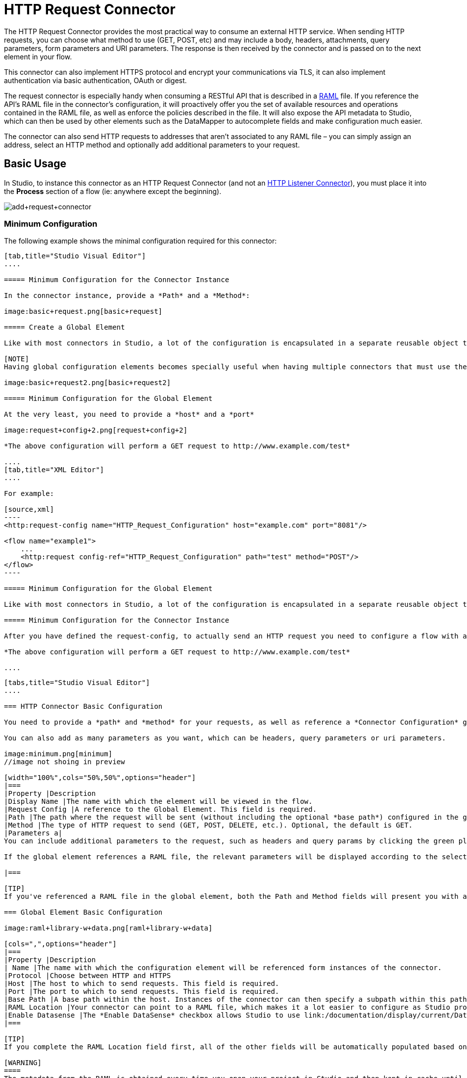 = HTTP Request Connector
:keywords: anypoint studio, esb, connectors, http, https, http headers, query parameters, rest, raml

The HTTP Request Connector provides the most practical way to consume an external HTTP service. When sending HTTP requests, you can choose what method to use (GET, POST, etc) and may include a body, headers, attachments, query parameters, form parameters and URI parameters. The response is then received by the connector and is passed on to the next element in your flow.

This connector can also implement HTTPS protocol and encrypt your communications via TLS, it can also implement authentication via basic authentication, OAuth or digest.

The request connector is especially handy when consuming a RESTful API that is described in a http://www.raml.org[RAML] file. If you reference the API's RAML file in the connector's configuration, it will proactively offer you the set of available resources and operations contained in the RAML file, as well as enforce the policies described in the file. It will also expose the API metadata to Studio, which can then be used by other elements such as the DataMapper to autocomplete fields and make configuration much easier.

The connector can also send HTTP requests to addresses that aren't associated to any RAML file – you can simply assign an address, select an HTTP method and optionally add additional parameters to your request.

== Basic Usage

In Studio, to instance this connector as an HTTP Request Connector (and not an link:/documentation/display/current/HTTP+Listener+Connector[HTTP Listener Connector]), you must place it into the *Process* section of a flow (ie: anywhere except the beginning).

image:add+request+connector.png[add+request+connector]

=== Minimum Configuration

The following example shows the minimal configuration required for this connector:

[tabs]
------
[tab,title="Studio Visual Editor"]
....

===== Minimum Configuration for the Connector Instance

In the connector instance, provide a *Path* and a *Method*:

image:basic+request.png[basic+request]

===== Create a Global Element

Like with most connectors in Studio, a lot of the configuration is encapsulated in a separate reusable object that can then be referenced by as many instances of the connector as you like.

[NOTE]
Having global configuration elements becomes specially useful when having multiple connectors that must use the same settings, in order to avoid repeating the same configuration in every request. In Studio you can also reference a RAML file in this element, which then provides metadata that makes the rest of the configuration easier.

image:basic+request2.png[basic+request2]

===== Minimum Configuration for the Global Element

At the very least, you need to provide a *host* and a *port*

image:request+config+2.png[request+config+2]

*The above configuration will perform a GET request to http://www.example.com/test*

....
[tab,title="XML Editor"]
....

For example:

[source,xml]
----
<http:request-config name="HTTP_Request_Configuration" host="example.com" port="8081"/>

<flow name="example1">
    ...
    <http:request config-ref="HTTP_Request_Configuration" path="test" method="POST"/>
</flow>
----

===== Minimum Configuration for the Global Element

Like with most connectors in Studio, a lot of the configuration is encapsulated in a separate reusable object that sits outside the flow and can then be referenced by as many instances of the connector as you like. This element defines a server connection to a particular network interface and port and handles outbound requests to it and their responses. At the very least, you need to provide a *host* and a *port* in your global element:

===== Minimum Configuration for the Connector Instance

After you have defined the request-config, to actually send an HTTP request you need to configure a flow with an http:request element. In the connector instance, provide a *Path* and a *Method*, as well as a reference to a global element

*The above configuration will perform a GET request to http://www.example.com/test*

....
------

[tab]
------
[tabs,title="Studio Visual Editor"]
....

=== HTTP Connector Basic Configuration

You need to provide a *path* and *method* for your requests, as well as reference a *Connector Configuration* global element. Note that the path field doesn't define the full path, but rather the subpath, within the host and after the optional base path that can be specified in the Connector Configuration global element.

You can also add as many parameters as you want, which can be headers, query parameters or uri parameters.

image:minimum.png[minimum]
//image not shoing in preview

[width="100%",cols="50%,50%",options="header"]
|===
|Property |Description
|Display Name |The name with which the element will be viewed in the flow.
|Request Config |A reference to the Global Element. This field is required.
|Path |The path where the request will be sent (without including the optional *base path*) configured in the global element.
|Method |The type of HTTP request to send (GET, POST, DELETE, etc.). Optional, the default is GET.
|Parameters a|
You can include additional parameters to the request, such as headers and query params by clicking the green plus sign at the top. +

If the global element references a RAML file, the relevant parameters will be displayed according to the selected resource and method.

|===

[TIP]
If you've referenced a RAML file in the global element, both the Path and Method fields will present you with a drop-down list of available options, based on what the RAML describes. Note that you're also always free to write your own values in these fields.

=== Global Element Basic Configuration

image:raml+library-w+data.png[raml+library-w+data]

[cols=",",options="header"]
|===
|Property |Description
| Name |The name with which the configuration element will be referenced form instances of the connector.
|Protocol |Choose between HTTP and HTTPS
|Host |The host to which to send requests. This field is required.
|Port |The port to which to send requests. This field is required.
|Base Path |A base path within the host. Instances of the connector can then specify a subpath within this path.
|RAML Location |Your connector can point to a RAML file, which makes it a lot easier to configure as Studio proactively offers intelligent suggestions based in the metadata defined in the RAML file.  You can reference a RAML file on your local disk, one on an external URI, or you can pick one of the available ones in the Exchange by clicking *Search RAML in Exchange*.
|Enable Datasense |The *Enable DataSense* checkbox allows Studio to use link:/documentation/display/current/DataSense[DataSense] to expose metadata from the RAML file and interact with it on other elements in Studio.
|===

[TIP]
If you complete the RAML Location field first, all of the other fields will be automatically populated based on what's specified in the RAML.

[WARNING]
====
The metadata from the RAML is obtained every time you open your project in Studio and then kept in cache until you close and reopen the project.

If the RAML file is modified, you can refresh the cache of it by clicking the button *Reload RAML*.

The metadata exposed by the connector to your flow may not be updated right away. In such a case, click the *Refresh Metadata* button in the metadata explorer.
====

....
[tab,title="XML Editor"]
....

=== HTTP Connector Basic Configuration

You need to provide a *path* and *method* for your requests, as well as reference a *Connector Configuration* global element. Note that the path field doesn't define the full path, but rather the subpath, within the host and after the optional base path that can be specified in the Connector Configuration global element.

As child elements of this connector, you can add as many parameters as you want, which may be headers, query parameters or uri parameters.

[source,xml]
----
<http:request config-ref="HTTP_Request_Configuration" path="test" method="POST" doc:name="HTTP"/>
----

[cols=",",options="header"]
|===
|Property |Description
|`doc:name` |The name with which the element will be viewed in the flow in Studio.
|`config-ref` |A reference to a reusable Global Element that contains several configuration parameters. This property is required.
|`path` |The path where the request will be sent (without including the *base path*) configured in the global element.
|`method` |The type of HTTP request to send (GET, POST, DELETE, etc.). Optional, the default is GET.
|===

By default, GET, HEAD and OPTIONS methods will not send the payload in the request (the body of the HTTP request will be empty). The rest of the methods will send the message payload as the body of your request.

=== Global Element Basic Configuration

Every HTTP Connector must reference a global configuration element that sits outside any flow in your project. This element encapsulates much of the common configuration parameters that can be reused by other connectors in your project and can be referenced by multiple instances of the connector. At the very least, you need to provide a *host* and a *port*:

[source,xml]
----
<http:request-config name="HTTP_Request_Configuration" host="example.com" port="8081" doc:name="HTTP Request Configuration"/>
----

[width="100%",cols="34%,33%,33%",options="header"]
|===
|Property |Description |XML Sample
|`name` |Name of the Global Element, used to reference inside connector instance. a|
----

name="HTTP_Request_Configuration"
----

|`protocol` |Choose between HTTP and HTTPS |`protocol="HTTPS"`
|`host` |Host to be used by all request elements that reference this config. a|
----

host="example.com"
----

|`port` |Port to be used by all request elements that reference this config. a|
----

port="8081"
----

|`basePath` |The path to which requests will be sent. You can then specify subfolders below this path within the connector instance. a|
----

basePath="/api/v2"
----

|===

[cols=",,",]
|=======================
|*Child Element* |*Description* |*XML Sample*
|RAML Location |If you have access to a RAML file describing the API you're connecting to, indicate its location here. |`<http:raml-api-configuration location="t-shirt.raml"/>`
|=======================

The above configuration will perform a GET request to http://www.example.com/test

Below are two connectors sharing the same connector configuration:

[source,xml]
----
<http:request-config name="HTTP_Request_Configuration" host="example.com" port="80" basePath="/api/v2" />

<flow name="test_flow">
    ...
    <http:request config-ref="HTTP_Request_Configuration" path="customer" method="GET" />
    ...
    <http:request config-ref="HTTP_Request_Configuration" path="item" method="POST" />
    ...
</flow>
----

The first connector in the example will send a GET request to http://www.example.com/api/v2/customer. The second connector will send a POST request to http://www.example.com/api/v2/item.

....
------

== Mapping Between Mule Messages and HTTP Requests

When an HTTP Request Connector is executed, the MuleMessage that reaches it is transformed to generate an HTTP Request. Below is an explanation of how each part of the Mule Message contributes to generate an HTTP request.

=== HTTP Request Body

The Mule Message payload is converted into a byte array and sent as the HTTP Request's body. This behavior is carried out always, except in the following scenarios:

* The Mule Message's Payload is a Map of keys and values
* The Message has outbound attachments

=== Generate the Request Body with Content-Type:application/x-form-urlencoded

Whenever the message payload is a Map, the connector automatically generates an HTTP request with the header `Content-Type`:`application/x-www-form-urlencoded`. The keys and values of the map in the payload are converted into *form parameter* keys and values in the body of the HTTP request.

=== Generate the Request Body with Content-Type: multipart/form-data

Whenever the message contains outbound attachments, the connector automatically generates an HTTP Request with the header `Content-Type:multipart/form-data`. The payload of the Mule Message is ignored, and instead each attachment in the message is converted into a part of the HTTP Request body. If you want to create a different multipart request, then the Content-Type header can be set with a different value by adding link:#HTTPRequestConnector-customparameters[custom parameters].

=== HTTP Headers

If there are any *outbound properties* in the Mule Message that arrives to the HTTP Request Connector, these will automatically be added as HTTP request headers. It’s also possible to link:#HTTPRequestConnector-customparame[add headers explicitly] through the HTTP Request Connector's configuration. See documentation below

== Adding Custom Parameters

The HTTP Request connector allows you to include the following types of parameters:

* query params
* a map of multiple query params
* uri params
* a map of multiple uri params
* headers
* a map of multiple headers

Additionally, you can also send form parameters with your request, included in the Mule message payload. You can also include attachments in your request by adding an Attachment building block to your flow.

[tabs]
------
[tab,title="XML Editor"]
....

[TIP]
Remember that when using Studio, if the API you want to reach has a RAML file, referencing this RAML file in the global element will expose the API's metadata, and Studio will proactively display all the available properties for each operation in the API.

=== Query parameters

By clicking the *Add Parameter* button you can add parameters to your request. If you leave the default **query-param** as the type of parameter, you can add new query parameters and assign names and values to them.

image:query+params.png[query+params]

The above configuration will perform a GET request to http://www.example.com/test?k1=v1&k2=v2.

[TIP]
Both the name and value fields allow using MEL expressions.

If query parameters should be set dynamically (for example, while in design time you don't know how many query parameters will be needed in the request), then you can change the parameter type to **query-params**, which accepts an array, and you can assign it a MEL expression that returns a map of parameters:

image:query+params+2.png[query+params+2]

For this example, you must first link:/documentation/display/current/Variable+Transformer+Reference[generate a variable] named `customMap`. If you assign that variable a value through the following MEL expression:

`#[{'k1':'v1', 'k2':'v2'}]`

It will generate the same request than the previous example, a GET request to http://www.example.com/test?k1=v1&k2=v2 +
 +
The `query-param` and `query-params` elements can be combined inside a single connector. The parameters will be resolved for each request (evaluating all the MEL expressions in the context of the current message), and in the order they are specified inside the request builder. This allows to override parameters if necessary. If the same parameter is defined more than once, the latest value will be used.

=== URI parameters

When parameters should be part of the path, placeholders can be added in the path attribute with a name for each of them, and then they must be referenced by a `uri-parameter`:

image:uriparams.png[uriparams]

If you first type the placeholder into the *path* field, Studio will automatically add the corresponding uri-param below in the parameters section, saving you some of the hassle.

This will perform a GET request to http://www.example.com/customer/20.

[TIP]
Both the name and value allow using MEL expressions.

=== Dynamically setting URI parameters

If URI parameters should be set dynamically they can be set through a MEL expression that returns a map of parameters to set:

image:uriparams2.png[uriparams2]

[WARNING]
If any additional `uri-param` parameters are added automatically while you type the value in the path field, delte these, as they will be addressed by the dynamic `uri-parmans` field.

For this example you need to link:/documentation/display/current/Variable+Transformer+Reference[create a variable] named `customMap`. If you set that variable to the MEL expression `#[{'p1':'v1', 'p2':'v2'}]`, it will generate a GET request to http://www.example.com/test/v1/v2

Just as with query parameters, the uri-param and uri-params elements can be combined inside the connector. They will be resolved for each request (evaluating all the MEL expressions in the context of the current message), and in the order they are specified inside the request builder. This allows to override parameters if necessary. If the same parameter is defined more than once, the latest value will be used.

[TIP]
In every case, all the placeholders used in the path to reference URI parameters should match the names of the URI parameters inside the request builder (after all MEL expressions were evaluated).

=== Headers

You can add HTTP headers to the request just as easily as query parameters:

 image:headers1.png[headers1] +

This will perform a GET request to http://www.example.com/test, adding the following headers: +
 `HeaderName1: HeaderValue1` +
 `HeaderName2: HeaderValue2`

[TIP]
Both the name and value allow using MEL expressions.

This is exactly equivalent to setting outbound properties in the Mule message through properties transformers. Outbound properties will be mapped as HTTP headers in the request. Thus, you could achieve the same by adding two properties transformers before the HTTP Request connector, one for each of the new headers that needs to be set:

image:w+properties+builders.jpeg[w+properties+builders]

In both cases, the headers of the response will be mapped as inbound properties of the Mule message after the response is processed.

=== Dynamically setting headers

If headers must be set dynamically (for example, you don't know in design time how many extra headers will be needed in the request), they can be set through a MEL expression that returns a map of headers:

image:headers2.png[headers2]

For the above example to work, you first need to generate a variable called `customMap`. If you set that variable to the following MEL expression:

----
#[{'TestHeader':'TestValue'}]
----

It will generate a GET request to http://www.example.com/test, adding the following header:

`TestHeader: TestValue`

Just as with query parameters, the header and headers elements can be combined in the connector. They will be resolved for each request (evaluating all the MEL expressions in the context of the current message), and in the order they are specified inside the request builder. This allows to override parameters if necessary. If the same parameter is defined more than once, the latest value will be used.

=== Sending form parameters in a POST request

In order to send parameters in a POST request, the payload of the Mule message should be a Map with the names and the values of the parameters to send. Hence, one way of sending form parameters in your request is adding a Set Payload element before the HTTP Request Connector to make the payload of your message equal to the form parameters you must send:

 image:set+payload.jpeg[set+payload]

* For example, if you use the set payload element to set your payload the following:

`#[{'key1':'value1', 'key2':'value2'}]`

A POST request will be sent to http://www.example.com/test[ www.example.com/test], with `Content-Type: application/x-www-form-urlencoded`, and the body will be "`key1=value1&key2=value2`"; just as if a browser would have sent a request after the user submitted a form with these two values.

....
[tab,title="XML Editor"]
....

=== Query parameters

You can add query parameters by using the request-builder element inside the request:

[source,xml]
----
<http:request-config name="HTTP_Request_Configuration" host="example.com" port="8081" doc:name="HTTP_Request_Configuration"/>

<flow name="test_flow">
    <http:request request-config="HTTP_Request_Configuration" path="test" method="GET">
        <http:request-builder>
            <http:query-param paramName="k1" value="v1" />
            <http:query-param paramName="k2" value="v2" />
        </http:request-builder>
    </http:request>
</flow>
----

This will perform a GET request to http://www.example.com/test?k1=v1&k2=v2.

[TIP]
Both the name and value allow using MEL expressions.

=== Dynamically Setting Query Parameters

If query parameters should be set dynamically (for example, you don't know in design time how many query parameters will be needed in the request), they can be set through a MEL expression that returns a map of parameters:

[source,xml]
----
<http:request-config name="HTTP_Request_Configuration" host="example.com" port="8081" doc:name="HTTP_Request_Configuration"/>

<flow name="test_flow">
    <set-variable variableName="customMap" value="#[{'k1':'v1', 'k2':'v2'}]" />
    <http:request request-config="HTTP_Request_Configuration" path="test" method="GET">
        <http:request-builder>
            <http:query-params expression="#[flowVars.custonMap]" />
        </http:request-builder>
    </http:request>
</flow>
----

This example will generate the same request than the previous one, a GET request to http://www.example.com/test?k1=v1&k2=v2. +
 +
The `query-param` and `query-params` elements can be combined inside the request builder. The parameters will be resolved for each request (evaluating all the MEL expressions in the context of the current message), and in the order they are specified inside the request builder. This allows to override parameters if necessary. If the same parameter is defined more than once, the latest value will be used.

[source,xml]
----
<http:request-config name="HTTP_Request_Configuration" host="example.com" port="8081" doc:name="HTTP_Request_Configuration"/>

<flow name="test_flow">
    <set-variable variableName="customMap" value="#[{'k2':'new', 'k3':'v3'}]" />

    <http:request request-config="HTTP_Request_Configuration" path="test" method="GET">
        <http:request-builder>
            <http:query-param paramName="k1" value="v1" />
            <http:query-param paramName="k2" value="v2" />
            <http:query-params expression="#[flowVars.custonMap]" />
        </http:request-builder>
    </http:request>

</flow>
----

In this example, the parameter k2 defined in the map will override the k2 query-param defined earlier. The result wil be a GET request to http://www.example.com/test?k1=v1&k2=new&k3=v3.

=== URI parameters

When parameters should be part of the path, placeholders can be added in the path attribute with a name for each of them, and then they must be referenced from the request builder to provide the values, using the `uri-param` element:

[source,xml]
----
<http:request-config name="HTTP_Request_Configuration" host="example.com" port="8081" doc:name="HTTP_Request_Configuration"/>

<flow name="test_flow">
    <http:request request-config="HTTP_Request_Configuration"  path="/customer/{customerId}" method="GET">
        <http:request-builder>
            <http:uri-param paramName="customerId" value="20" />
        </http:request-builder>
    </http:request>

</flow>
----

This will perform a GET request to http://www.example.com/customer/20.

[TIP]
Both the name and value allow using MEL expressions.

=== Dynamically setting URI parameters

If URI parameters should be set dynamically, they can be set through a MEL expression that returns a map of parameters to set:

[source,xml]
----
<http:request-config name="HTTP_Request_Configuration" host="example.com" port="8081" doc:name="HTTP_Request_Configuration"/>

<flow name="test_flow">
    <set-variable variableName="customMap" value="#[{'p1':'v1', 'p2':'v2'}]" />

    <http:request request-config="HTTP_Request_Configuration"  path="test/{p1}/{p2}" method="GET">
        <http:request-builder>
            <http:uri-params expression="#[flowVars.custonMap]" />
        </http:request-builder>
    </http:request>
</flow>
----

This example will generate a GET request to http://www.example.com/test/v1/v2

Just as with query parameters, the `uri-param` and `uri-params` elements can be combined inside the request builder. They will be resolved for each request (evaluating all the MEL expressions in the context of the current message), and in the order they are specified inside the request builder. This allows to override parameters if necessary. If the same parameter is defined more than once, the latest value will be used.

[source,xml]
----
<http:request-config name="HTTP_Request_Configuration" host="example.com" port="8081" doc:name="HTTP_Request_Configuration"/>

<flow name="test_flow">
    <set-variable variableName="customMap" value="#[{'p1':'new'}]" />

    <http:request request-config="HTTP_Request_Configuration"  path="test/{p1}/{p2}" method="GET">
        <http:request-builder>
            <http:query-param paramName="p1" value="v1" />
            <http:query-param paramName="p2" value="v2" />
            <http:query-params expression="#[flowVars.custonMap]" />
        </http:request-builder>
    </http:request>
</flow>
----

In this example, the parameter p1 defined in the map will override the p1 uri-param defined earlier. The result will be a GET request to http://www.example.com/test?p1=new&p2=v2.

[WARNING]
In every case, all the placeholders used in the path to reference URI parameters should match the names of the URI parameters inside the request builder (after all MEL expressions were evaluated).

=== Headers

HTTP headers can be added to the request by using the "header" element inside the request-builder:

[source,xml]
----
<http:request-config name="HTTP_Request_Configuration" host="example.com" port="8081" doc:name="HTTP_Request_Configuration"/>

<flow name="test_flow">
    <http:request request-config="HTTP_Request_Configuration" path="test" method="GET">
        <http:request-builder>
            <http:header headerName="HeaderName1" value="HeaderValue1" />
            <http:header headerName="HeaderName2" value="HeaderValue2" />
        </http:request-builder>
    </http:request>
</flow>
----

This will perform a GET request to http://www.example.com/test, adding the following headers: +
 `HeaderName1: HeaderValue1` +
 `HeaderName2: HeaderValue2`

[TIP]
Both the name and value allow using MEL expressions.

Another way of sending headers is by setting outbound properties in the Mule message (current behavior of the HTTP transport). Outbound properties will be mapped as HTTP headers in the request. Thus, the following example is equivalent to the previous one:

[source,xml]
----
<http:request-config name="HTTP_Request_Configuration" host="example.com" port="8081" doc:name="HTTP_Request_Configuration"/>

<flow name="test_flow">
    <set-property propertyName="HeaderName1" value="HeaderValue1" />
    <set-property propertyName="HeaderName2" value="HeaderValue2" />

    <http:request request-config="HTTP_Request_Configuration" path="test" method="GET"/>
</flow>
----

In both cases, the headers of the response will be mapped as inbound properties of the Mule message after the response is processed.

=== Dynamically setting headers

If headers must be set dynamically (for example, you don't know in design time how many extra headers will be needed in the request), they can be set through a MEL expression that returns a map of headers:

[source,xml]
----
<http:request-config name="HTTP_Request_Configuration" host="example.com" port="8081" doc:name="HTTP_Request_Configuration"/>

<flow name="test_flow">
    <set-variable variableName="customMap" value="#[{'TestHeader':'TestValue'}]" />

    <http:request request-config="HTTP_Request_Configuration" path="test" method="GET">
        <http:request-builder>
            <http:headers expression="#[flowVars.custonMap]" />
        </http:request-builder>
    </http:request>
</flow>
----

This example will generate a GET request to http://www.example.com/test, adding the following header: +
 `TestHeader: TestValue`

Just as with query parameters, the header and headers elements can be combined inside the request builder. They will be resolved for each request (evaluating all the MEL expressions in the context of the current message), and in the order they are specified inside the request builder. This allows to override parameters if necessary. If the same parameter is defined more than once, the latest value will be used.

[source,xml]
----
<http:request-config name="HTTP_Request_Configuration" host="example.com" port="8081" doc:name="HTTP_Request_Configuration"/>

<flow name="test_flow">
    <set-variable variableName="customMap"
      value="#[{'TestHeader2':'TestValueNew', 'TestHeader3':'TestValue3'}]" />

    <http:request request-config="HTTP_Request_Configuration" path="test" method="GET">
        <http:request-builder>
            <http:header paramName="TestHeader1" paramValue="TestValue1" />
            <http:header paramName="TestHeader2" paramValue="TestValue2" />
            <http:headers expression="#[flowVars.custonMap]" />
        </http:request-builder>
    </http:request>
</flow>
----

In this example, the header TestHeader2 defined in the map will override the one defined earlier in the request builder. The result wil be a GET request to http://www.example.com/test with the following headers: +
TestHeader1: TestValue1 +
TestHeader2: TestValueNew +
TestHeader3: TestValue3

=== Sending form parameters in a POST request

In order to send parameters in a POST request, the payload of the Mule message should be a Map with the names and the values of the parameters to send. Hence, one way of sending form parameters in your request is adding a Set Payload element before the HTTP Request Connector to make the payload of your message equal to the form parameters you must send:

[source,xml]
----
<http:request-config name="HTTP_Request_Configuration" host="example.com" port="8081" doc:name="HTTP_Request_Configuration"/>

<flow name="test_flow">
    <set-payload value="#[{'key1':'value1', 'key2':'value2'}]" />

    <http:request request-config="HTTP_Request_Configuration" path="test" method="POST"/>
</flow>
----

In this example, a POST request will be sent to http://www.example.com/test[www.example.com/test], with Content-Type: application/x-www-form-urlencoded, and the body will be "key1=value1&key2=value2"; just as if a browser would have sent a request after the user submitted a form with these two values.

....
------

== Mapping Between HTTP Responses and Mule Messages

An HTTP response is mapped to the Mule Message in exactly the same way that the HTTP request is mapped to a Mule Message in the link:/documentation/display/current/HTTP+Listener+Connector[HTTP Listener Connector], except that the following elements don't apply to HTTP responses:

* Query parameters
* URI parameters
* All inbound properties related to the HTTP request URI +

In addition, the HTTP Request Connector adds the following inbound properties to the Mule Message when receiving a response: +

*  `http.status`: Status code of the HTTP response
*  `http.reason`: Reason phrase of the HTTP response

=== Disabling HTTP Response Body Parsing

As with the link:/documentation/display/current/HTTP+Listener+Connector[HTTP Listener Connector], when HTTP responses have a content type of `application/x-www-form-urlencoded` or `multipart/form-data`, the HTTP Request Connector automatically carries out a parsing of the message. If you wish, you can disable this parsing functionality bydoing the following: +

* *XML Editor*: set the `parseResponse` attribute to false
* *Studio UI*: Untick the *Parse Response* checkbox in the Advanced tab of the HTTP Request Connector

== HTTP Response Validation

When the HTTP Request Connector receives an HTTP response, it validates the response through its status code. By default, it throws an error when the status code is higher or equal to 400. This means that if the server returns a 404 (Resource Not Found) or a 500 (Internal Server Error) the HTTP Request Connector will fail and the exception strategy of the flow it's in will be executed.

You can change the set of valid HTTP response codes by setting one of the following two behaviors:

* *Success Status Code Validator:* All the status codes defined within this element are considered valid, the request will throw an exception for any other status code.
*  *Failure* *Status Code Validator:* All the status codes defined within this element are considered invalid and an exception will be thrown, the request will be consider valid with any other status code. 

[tabs]
------
[tab,title="Studio Visual Editor"]
....

. Select the *advanced tab* of the HTTP Request Connector
. Select the *Success Status Code Validator* radio button
. Fill in the *Values* field below with `200, 201`

....
[tab,title="XML Editor"]
....

For example:

[source,xml]
----
<http:request-config name="HTTP_Request_Configuration" host="example.com" port="8081" doc:name="HTTP_Request_Configuration"/>

<flow name="test_flow">

    ...

    <http:request request-config="HTTP_Request_Configuration"  path="/" method="GET">
         <http:success-status-code-validator values="200, 201"/>
    </http:request>
</flow>
----

....
------

See full XML Code

[source,xml]
----
<mule xmlns:http="http://www.mulesoft.org/schema/mule/http" xmlns="http://www.mulesoft.org/schema/mule/core" xmlns:doc="http://www.mulesoft.org/schema/mule/documentation"
    xmlns:spring="http://www.springframework.org/schema/beans" version="EE-3.6.0"
    xmlns:xsi="http://www.w3.org/2001/XMLSchema-instance"
    xsi:schemaLocation="http://www.springframework.org/schema/beans http://www.springframework.org/schema/beans/spring-beans-current.xsd
http://www.mulesoft.org/schema/mule/core http://www.mulesoft.org/schema/mule/core/current/mule.xsd
http://www.mulesoft.org/schema/mule/http http://www.mulesoft.org/schema/mule/http/current/mule-http.xsd">

     <http:listener-config name="HTTP_Listener_Configuration" host="localhost" port="8081" doc:name="HTTP Listener Configuration"/>
    <http:request-config name="HTTP_Request_Configuration" host="example.com" port="8081" doc:name="HTTP_Request_Configuration"/>

    <flow name="test_flow">
        <http:listener config-ref="HTTP_Listener_Configuration" path="/" doc:name="HTTP"/>
        <http:request request-config="HTTP_Request_Configuration"  path="/" method="GET">
            <http:success-status-code-validator values="200, 201"/>
        </http:request>
</flow>

</mule>
----

In the example above, the  list of accepted status codes is defined separated by commas, so only 200 and 201 are considered valid responses. If the HTTP response has any other status value, it's considered a failure and will raise an exception.

[tabs]
------
[tab,title="Studio Visual Editor"]
....

. Select the *advanced tab* of the HTTP Request Connector
. Select the *Failure Status Code Validator* radio button
. Fill in the *Values* field below with `500..599 `

....
[tab,title="XML Editor"]
....

For example:

[source,xml]
----
<http:request-config name="HTTP_Request_Configuration" host="example.com" port="8081" doc:name="HTTP_Request_Configuration"/>

<flow name="test_flow">

    ...

    <http:request request-config="HTTP_Request_Configuration"  path="/" method="GET">
         <http:failure-status-code-validator values="500..599"/>
    </http:request>
</flow>
----

....
------

See full XML Code

[source,xml]
----
<mule xmlns:http="http://www.mulesoft.org/schema/mule/http" xmlns="http://www.mulesoft.org/schema/mule/core" xmlns:doc="http://www.mulesoft.org/schema/mule/documentation"
    xmlns:spring="http://www.springframework.org/schema/beans" version="EE-3.6.0"
    xmlns:xsi="http://www.w3.org/2001/XMLSchema-instance"
    xsi:schemaLocation="http://www.springframework.org/schema/beans http://www.springframework.org/schema/beans/spring-beans-current.xsd
http://www.mulesoft.org/schema/mule/core http://www.mulesoft.org/schema/mule/core/current/mule.xsd
http://www.mulesoft.org/schema/mule/http http://www.mulesoft.org/schema/mule/http/current/mule-http.xsd">

     <http:listener-config name="HTTP_Listener_Configuration" host="localhost" port="8081" doc:name="HTTP Listener Configuration"/>
    <http:request-config name="HTTP_Request_Configuration" host="example.com" port="8081" doc:name="HTTP_Request_Configuration"/>

    <flow name="test_flow">
        <http:listener config-ref="HTTP_Listener_Configuration" path="/" doc:name="HTTP"/>
        <http:request request-config="HTTP_Request_Configuration"  path="/" method="GET">
            <http:failure-status-code-validator values="500..599"/>
        </http:request>
    </flow>

</mule>
----

In the example above, a range of failure status codes is defined by using a -, so any value between 500 and 599 is considered a failure and will raise an exception. If the HTTP response has any other status value, it's considered a success.

== Changing the Default Behavior for When to Add a Body to the Request

By default, the methods GET, HEAD and OPTIONS will send HTTP requests with an empty body, and the payload of the Mule message won't be used at all. The rest of the methods will send the message payload as the body of the request. If you need to change this default behavior, you can specify the `sendBodyMode` attribute in the request, with one of the following possible values:

* AUTO (default): The behavior will depend on the method. Body will not be sent for GET, OPTIONS and HEAD, and it will be sent otherwise.
* ALWAYS: The body will always be sent.
* NEVER: The body will never be sent.

[tabs]
------
[tab,title="Studio Visual Editor"]
....

For example, GET requests usually do not contain a body, but some APIs require them to have one. In those cases, enter the *Advanced* settings pannel and set the *Send Body* field to *ALWAYS*.

....
[tab,title="XML Editor"]
....

For example, GET requests usually do not contain a body, but some APIs require them to have one. In those cases, the `sendBodyMode` attribute should be specified to force this behavior:

[source,xml]
----
<http:request-config name="HTTP_Request_Configuration" host="example.com" port="8081" doc:name="HTTP_Request_Configuration"/>

<flow name="test_flow">
    ...
    <set-payload value="Hello world" />
    <http:request request-config="HTTP_Request_Configuration" path="test" method="GET" sendBodyMode="ALWAYS"  />
</flow>
----

This will send a GET request to http://www.example.com/test[www.example.com/test] with "Hello world" as the body.

....
------

== Configuring Source and Target

By default, the body of your request is taken from the `#[payload]` of the incoming Mule message and the response is sent onwards as the `#[payload]` of the output Mule message, you can change this default behavior through the `source` and `target` attributes.

[tabs]
------
[tab,title="Studio Visual Editor"]
....

[width="100%",cols="50%,50%",options="header"]
|======
|Attribute |Description
|*source* |Where to take the body of the request from. By default, this is `#[payload]`
|*target* a|
Where to place response body. Default: `#[payload]`

Use this attribute to specify an alternate place other than payload for the output data, such as a variable or property.
|======

For example:

[source,xml]
----
<http:request-config name="HTTP_Request_Configuration" host="example.com" port="8081" doc:name="HTTP_Request_Configuration"/>

<flow name="test">
    ...
    <http:request config-ref="HTTP_Request_Configuration" path="test" method="GET"  source="#[message.inboundProperties.foo]" target="#[message.outboundAttachments.bar]" />
</flow>
----

This will take the body of the request from an inbound property named "foo", and place the response of the request in an ountbound attachment named "bar".

....
[tab,title="XML Editor"]
....

[width="100%",cols="50%,50%",options="header"]
|======
|Attribute |Description
|*source* |Where to take the body of the request from. Default: `#[payload]`
|*target* a|
Where to place response body. Default: `#[payload]`

Use this attribute to specify an alternate place other than payload for the output data, such as a variable or property.
|======

For example:

[source,xml]
----
<http:request-config name="HTTP_Request_Configuration" host="example.com" port="8081" doc:name="HTTP_Request_Configuration"/>

<flow name="test">
    ...
    <http:request config-ref="HTTP_Request_Configuration" path="test" method="GET"  source="#[message.inboundProperties.foo]" target="#[message.outboundAttachments.bar]" />
</flow>
----

This will take the body of the request from an inbound property named "foo", and place the response of the request in an ountbound attachment named "bar".

....
------

== Configuring Streaming

By default, if the type of the payload is a stream, streaming will be used to send the request. You can change this default behavior by setting the attribute `requestStreamingMode`, which allows the following values:

* AUTO (default): The behavior will depend on the payload type: if the payload is an InputStream, then streaming will be enabled; otherwise it will be disabled.
* ALWAYS: Always do streaming regardless of the payload type.
* NEVER: Never do streaming, even if the payload is a stream.

When streaming, the request does not contain the `Content-Length` header. Instead, it contains the `Transfer-Encoding` header: it sends the body in chunks until the stream is fully consumed.

[tabs]
------
[tab,title="Studio Visual Editor"]
....

For example, if your input is a file inbound endpoint that set a stream as the payload of the Mule message but you want to disable streaming, enter the *Advanced* settings panel and set the *Enable Streaming* field to *NEVER*.

....
[tab,title="XML Editor"]
....

The following example will make a POST request to http://www.example.com/test[www.example.com/test], reading a file from the "input" directory, and sending its content as the body of the request. In this case, streaming will be used because the file inbound endpoint will set a stream as the payload of the Mule message that is generated. The generated HTTP request will be sent using `Transfer-Encoding: chunked`.

[source,xml]
----
<http:request-config name="HTTP_Request_Configuration" host="example.com" port="8081" doc:name="HTTP_Request_Configuration"/>

<flow name="test">
    <file:inbound-endpoint path="input" responseTimeout="10000" />
    <http:request request-config="HTTP_Request_Configuration"   path="test" method="POST" />
</flow>
----

For streaming to be disabled in this case, we need to explicitly set ` requestStreamingMode`="NEVER"

[source,xml]
----
<http:request-config name="HTTP_Request_Configuration" host="example.com" port="8081" doc:name="HTTP_Request_Configuration"/>

<flow name="test">
    <file:inbound-endpoint path="input" responseTimeout="10000" />
     <http:request request-config="HTTP_Request_Configuration"   path="test" method="POST" requestStreamingMode="NEVER"/>
</flow>
----

In this case, the request will not be streamed.

....
------

== Sending Multipart Requests

To send a multipart request (for example to upload a file in a POST request), outbound attachments should be set in the Mule message. When the message has attachments, a multipart request will be sent where each part is an attachment. In this case the payload is ignored.

[tabs]
------
[tab,title="Studio Visual Editor"]
....

You can use Attachment transformers to add attachments to your message:

image:attachments.jpeg[attachments]

This will send a POST request with ContentType: multipart/form-data and with two parts: one with the first attachment, the other with the second one.

....
[tab,title="XML Editor"]
....

For example:

[source,xml]
----
<http:request-config name="HTTP_Request_Configuration" host="example.com" port="8081" doc:name="HTTP_Request_Configuration"/>

<flow name="test_flow">
    <set-attachment attachmentName="key1" value="value1" contentType="text/plain" />
    <set-attachment attachmentName="key2" value="value2" contentType="text/plain" />
    <http:request path="test" method="POST"  request-config="HTTP_Request_Configuration" />
</flow>
----

This will send a POST request to http://www.example.com/test[www.example.com/test], with `ContentType: multipart/form-data` and with two parts: one with name key1 and content value1, and the other one with name key2 and content value2.

....
------

[NOTE]
If the response is a multipart response, then the parts will be mapped as inbound attachments in the Mule message, and the payload will be null.

== HTTPS Protocol Configuration

You can send your requests through HTTPS protocol by simply setting the protocol attribute to HTTPS. This will make the HTTP Request Connector use the default JVM values for the HTTPS connection**,** which will likely already include a trust store with certificates for all the major certifying authorities.

See link:/documentation/display/current/TLS+Configuration[TLS Configuration] for more details.

[tabs]
------
[tab,title="Studio Visual Editor"]
....

In the connector's Global Configuration Element, on the *General* tab, select the *HTTPS* radio button to select the Protocol.

....
[tab,title="XML Editor"]
....

For example:

[source,xml]
----
<http:request-config name="HTTP_Request_Configuration" host="example.com" port="8081" protocol="HTTPS" doc:name="HTTP_Request_Configuration"/>

<flow name="test_flow">
    ...
    <http:request path="test" method="POST"  request-config="HTTP_Request_Configuration" />
</flow>
----

This will send a POST request to http://www.example.com/test[www.example.com/test], encrypted with the default JVM certificates.

....
------

If you want to use a different set of HTTPS certificates, you can customize them by setting the TLS configuration in the HTTP Request Connector's global configuration element. You can also create a separate TLS global element and reference it through your HTTP Connector.

[tabs]
------
[tab,title="Studio Visual Editor"]
....

. In the connector's Global Configuration Element, in the *General* tab, select the *HTTPS* radio button to select the Protocol.
. Select the *TLS/SSL tab*
. Either:

* ** Select the *Use TLS Config* option and provide your credentials in the available fields.
** Or select the *Use Global TLS Config* option, then select an existing configuration or create a new one by clicking the green plus sign next to the selection box.

....
[tab,title="XML Editor"]
....

You can add your TLS credentials as a child element of the `http:request-config` element:

[source,xml]
----
<http:request-config name="HTTP_Request_Configuration" host="example.com" port="8081" protocol="HTTPS" doc:name="HTTP_Request_Configuration"/>
        <tls:context>
            <tls:trust-store path="your_truststore_path" password="your_truststore_password"/>
            <tls:key-store path="your_keystore_path" password="your_keystore_path" keyPassword="your_keystore_keypass"/>
        </tls:context>
</http:request-config>

<flow name="test_flow">
    ...
    <http:request path="test" method="POST"  request-config="HTTP_Request_Configuration" />
</flow>
----

The above example will send a POST request to http://www.example.com/test[www.example.com/test], encrypted with the provided HTTPS settings.

You can also add your TLS credentials in a separate construct, outside your `http:request-config` element. In that case, you must name your `tls:context` and add a `tlsContext-ref` attribute in your `http:request-config`.

[source,xml]
----
<http:request-config name="HTTP_Request_Configuration" host="example.com" port="8081" tlsContext-ref="My-TLS_Context" protocol="HTTPS" doc:name="HTTP_Request_Configuration"/>

<tls:context name="My-TLS_Context" doc:name="My-TLS_Context">
        <tls:trust-store path="your_truststore_path" password="your_truststore_password"/>
        <tls:key-store path="your_keystore_path" password="your_keystore_path" keyPassword="your_keystore_keypass"/>
</tls:context>

<flow name="test_flow">
    ...
    <http:request path="test" method="POST"  request-config="HTTP_Request_Configuration" />
</flow>
----

....
------

== Other Attributes

Other attributes in this connector allow you to set up more advanced functionality: response timeout, if redirects will be followed and if responses will be parsed.

[tabs]
------
[tab,title="Studio Visual Editor"]
....

These attributes are available in the *Advanced*tab in the connectors properties editor.

[width="100%",cols="50%,50%",options="header"]
|=====
|Attribute |Description
|Response Timeout |Specifies the time in milliseconds after which, if no response is received, the request will no longer be attempted.
|Parse Response |If true, it will parse the response if you receive multipart responses. If set to false, no parsing will be done and the raw contents of the response are placed in the payload. By default it's set to true.
|Follow Redirects |Defines if redirects will be followed or not. By default it's set to false.
|=====

....
[tab,title="XML Editor"]
....

These attributes are available in the Advancedtab in the connectors properties editor.

[width="100%",cols="50%,50%",options="header"]
|====
|Attribute |Description
|responseTimeout |Specifies the time in milliseconds after which, if no response is received, the request will no longer be attempted.
|parseResponse |If true, it will parse the response if you receive multipart responses. If set to false, no parsing will be done and the raw contents of the response are placed in the payload. By default it's set to true.
|followRedirects |Defines if redirects will be followed or not. By default it's set to false.
|====

....
------

== See Also

* link:/documentation/display/current/Authentication+in+HTTP+Requests[Authentication in HTTP Requests]
* See a link:/developer.mulesoft.com/docs/display/current/HTTP+Connector+Reference[full Reference]﻿ of the available XML configurable options in this connector
* link:/documentation/display/current/HTTP+Listener+Connector[HTTP Listener Connector]
* Consult a reference to the deprecated predecessor of this element, the HTTP endpoint link:/documentation/display/current/HTTP+Request+Connector[HTTP Transport Reference]
